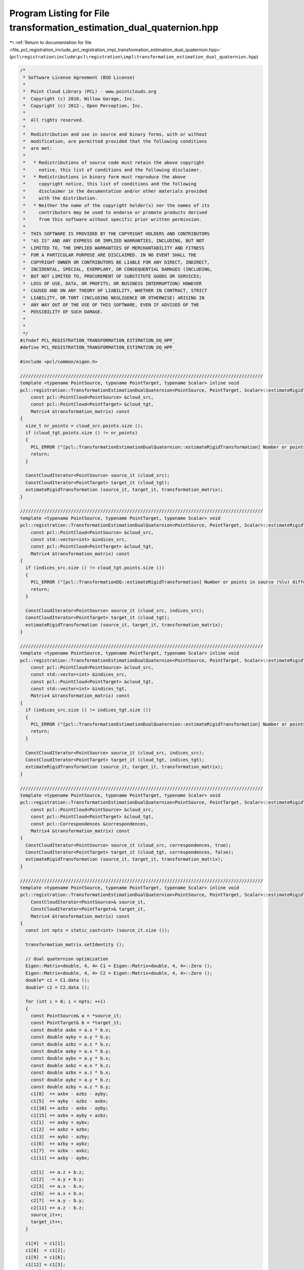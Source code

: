 
.. _program_listing_file_pcl_registration_include_pcl_registration_impl_transformation_estimation_dual_quaternion.hpp:

Program Listing for File transformation_estimation_dual_quaternion.hpp
======================================================================

|exhale_lsh| :ref:`Return to documentation for file <file_pcl_registration_include_pcl_registration_impl_transformation_estimation_dual_quaternion.hpp>` (``pcl\registration\include\pcl\registration\impl\transformation_estimation_dual_quaternion.hpp``)

.. |exhale_lsh| unicode:: U+021B0 .. UPWARDS ARROW WITH TIP LEFTWARDS

.. code-block:: cpp

   /*
    * Software License Agreement (BSD License)
    *
    *  Point Cloud Library (PCL) - www.pointclouds.org
    *  Copyright (c) 2010, Willow Garage, Inc.
    *  Copyright (c) 2012-, Open Perception, Inc.
    *
    *  All rights reserved.
    *
    *  Redistribution and use in source and binary forms, with or without
    *  modification, are permitted provided that the following conditions
    *  are met:
    *
    *   * Redistributions of source code must retain the above copyright
    *     notice, this list of conditions and the following disclaimer.
    *   * Redistributions in binary form must reproduce the above
    *     copyright notice, this list of conditions and the following
    *     disclaimer in the documentation and/or other materials provided
    *     with the distribution.
    *   * Neither the name of the copyright holder(s) nor the names of its
    *     contributors may be used to endorse or promote products derived
    *     from this software without specific prior written permission.
    *
    *  THIS SOFTWARE IS PROVIDED BY THE COPYRIGHT HOLDERS AND CONTRIBUTORS
    *  "AS IS" AND ANY EXPRESS OR IMPLIED WARRANTIES, INCLUDING, BUT NOT
    *  LIMITED TO, THE IMPLIED WARRANTIES OF MERCHANTABILITY AND FITNESS
    *  FOR A PARTICULAR PURPOSE ARE DISCLAIMED. IN NO EVENT SHALL THE
    *  COPYRIGHT OWNER OR CONTRIBUTORS BE LIABLE FOR ANY DIRECT, INDIRECT,
    *  INCIDENTAL, SPECIAL, EXEMPLARY, OR CONSEQUENTIAL DAMAGES (INCLUDING,
    *  BUT NOT LIMITED TO, PROCUREMENT OF SUBSTITUTE GOODS OR SERVICES;
    *  LOSS OF USE, DATA, OR PROFITS; OR BUSINESS INTERRUPTION) HOWEVER
    *  CAUSED AND ON ANY THEORY OF LIABILITY, WHETHER IN CONTRACT, STRICT
    *  LIABILITY, OR TORT (INCLUDING NEGLIGENCE OR OTHERWISE) ARISING IN
    *  ANY WAY OUT OF THE USE OF THIS SOFTWARE, EVEN IF ADVISED OF THE
    *  POSSIBILITY OF SUCH DAMAGE.
    *
    *
    */
   #ifndef PCL_REGISTRATION_TRANSFORMATION_ESTIMATION_DQ_HPP_
   #define PCL_REGISTRATION_TRANSFORMATION_ESTIMATION_DQ_HPP_
   
   #include <pcl/common/eigen.h>
   
   ///////////////////////////////////////////////////////////////////////////////////////////
   template <typename PointSource, typename PointTarget, typename Scalar> inline void
   pcl::registration::TransformationEstimationDualQuaternion<PointSource, PointTarget, Scalar>::estimateRigidTransformation (
       const pcl::PointCloud<PointSource> &cloud_src,
       const pcl::PointCloud<PointTarget> &cloud_tgt,
       Matrix4 &transformation_matrix) const
   {
     size_t nr_points = cloud_src.points.size ();
     if (cloud_tgt.points.size () != nr_points)
     {
       PCL_ERROR ("[pcl::TransformationEstimationDualQuaternion::estimateRigidTransformation] Number or points in source (%lu) differs than target (%lu)!\n", nr_points, cloud_tgt.points.size ());
       return;
     }
   
     ConstCloudIterator<PointSource> source_it (cloud_src);
     ConstCloudIterator<PointTarget> target_it (cloud_tgt);
     estimateRigidTransformation (source_it, target_it, transformation_matrix);
   }
   
   ///////////////////////////////////////////////////////////////////////////////////////////
   template <typename PointSource, typename PointTarget, typename Scalar> void
   pcl::registration::TransformationEstimationDualQuaternion<PointSource, PointTarget, Scalar>::estimateRigidTransformation (
       const pcl::PointCloud<PointSource> &cloud_src,
       const std::vector<int> &indices_src,
       const pcl::PointCloud<PointTarget> &cloud_tgt,
       Matrix4 &transformation_matrix) const
   {
     if (indices_src.size () != cloud_tgt.points.size ())
     {
       PCL_ERROR ("[pcl::TransformationDQ::estimateRigidTransformation] Number or points in source (%lu) differs than target (%lu)!\n", indices_src.size (), cloud_tgt.points.size ());
       return;
     }
   
     ConstCloudIterator<PointSource> source_it (cloud_src, indices_src);
     ConstCloudIterator<PointTarget> target_it (cloud_tgt);
     estimateRigidTransformation (source_it, target_it, transformation_matrix);
   }
   
   ///////////////////////////////////////////////////////////////////////////////////////////
   template <typename PointSource, typename PointTarget, typename Scalar> inline void
   pcl::registration::TransformationEstimationDualQuaternion<PointSource, PointTarget, Scalar>::estimateRigidTransformation (
       const pcl::PointCloud<PointSource> &cloud_src,
       const std::vector<int> &indices_src,
       const pcl::PointCloud<PointTarget> &cloud_tgt,
       const std::vector<int> &indices_tgt,
       Matrix4 &transformation_matrix) const
   {
     if (indices_src.size () != indices_tgt.size ())
     {
       PCL_ERROR ("[pcl::TransformationEstimationDualQuaternion::estimateRigidTransformation] Number or points in source (%lu) differs than target (%lu)!\n", indices_src.size (), indices_tgt.size ());
       return;
     }
   
     ConstCloudIterator<PointSource> source_it (cloud_src, indices_src);
     ConstCloudIterator<PointTarget> target_it (cloud_tgt, indices_tgt);
     estimateRigidTransformation (source_it, target_it, transformation_matrix);
   }
   
   ///////////////////////////////////////////////////////////////////////////////////////////
   template <typename PointSource, typename PointTarget, typename Scalar> void
   pcl::registration::TransformationEstimationDualQuaternion<PointSource, PointTarget, Scalar>::estimateRigidTransformation (
       const pcl::PointCloud<PointSource> &cloud_src,
       const pcl::PointCloud<PointTarget> &cloud_tgt,
       const pcl::Correspondences &correspondences,
       Matrix4 &transformation_matrix) const
   {
     ConstCloudIterator<PointSource> source_it (cloud_src, correspondences, true);
     ConstCloudIterator<PointTarget> target_it (cloud_tgt, correspondences, false);
     estimateRigidTransformation (source_it, target_it, transformation_matrix);
   }
   
   ///////////////////////////////////////////////////////////////////////////////////////////
   template <typename PointSource, typename PointTarget, typename Scalar> inline void
   pcl::registration::TransformationEstimationDualQuaternion<PointSource, PointTarget, Scalar>::estimateRigidTransformation (
       ConstCloudIterator<PointSource>& source_it,
       ConstCloudIterator<PointTarget>& target_it,
       Matrix4 &transformation_matrix) const
   {
     const int npts = static_cast<int> (source_it.size ());
   
     transformation_matrix.setIdentity ();
   
     // dual quaternion optimization
     Eigen::Matrix<double, 4, 4> C1 = Eigen::Matrix<double, 4, 4>::Zero ();
     Eigen::Matrix<double, 4, 4> C2 = Eigen::Matrix<double, 4, 4>::Zero ();
     double* c1 = C1.data ();
     double* c2 = C2.data ();
   
     for (int i = 0; i < npts; ++i)
     {
       const PointSource& a = *source_it;
       const PointTarget& b = *target_it;
       const double axbx = a.x * b.x;
       const double ayby = a.y * b.y;
       const double azbz = a.z * b.z;
       const double axby = a.x * b.y;
       const double aybx = a.y * b.x;
       const double axbz = a.x * b.z;
       const double azbx = a.z * b.x;
       const double aybz = a.y * b.z;
       const double azby = a.z * b.y;
       c1[0]  += axbx - azbz - ayby;
       c1[5]  += ayby - azbz - axbx;
       c1[10] += azbz - axbx - ayby;
       c1[15] += axbx + ayby + azbz;
       c1[1]  += axby + aybx;
       c1[2]  += axbz + azbx;
       c1[3]  += aybz - azby;
       c1[6]  += azby + aybz;
       c1[7]  += azbx - axbz;
       c1[11] += axby - aybx;
   
       c2[1]  += a.z + b.z;
       c2[2]  -= a.y + b.y;
       c2[3]  += a.x - b.x;
       c2[6]  += a.x + b.x;
       c2[7]  += a.y - b.y;
       c2[11] += a.z - b.z;
       source_it++;
       target_it++;
     }
   
     c1[4]  = c1[1];
     c1[8]  = c1[2];
     c1[9]  = c1[6];
     c1[12] = c1[3];
     c1[13] = c1[7];
     c1[14] = c1[11];
     c2[4]  = -c2[1];
     c2[8]  = -c2[2];
     c2[12] = -c2[3];
     c2[9]  = -c2[6];
     c2[13] = -c2[7];
     c2[14] = -c2[11];
   
     C1 *= -2.0;
     C2 *= 2.0;
   
     const Eigen::Matrix<double, 4, 4> A = (0.25 / double (npts)) * C2.transpose () * C2 - C1;
   
     const Eigen::EigenSolver<Eigen::Matrix<double, 4, 4> > es (A);
   
     ptrdiff_t i;
     es.eigenvalues ().real ().maxCoeff (&i);
     const Eigen::Matrix<double, 4, 1> qmat = es.eigenvectors ().col (i).real ();
     const Eigen::Matrix<double, 4, 1> smat = - (0.5 / double (npts)) * C2 * qmat;
   
     const Eigen::Quaternion<double> q (qmat (3), qmat (0), qmat (1), qmat (2));
     const Eigen::Quaternion<double> s (smat (3), smat (0), smat (1), smat (2));
   
     const Eigen::Quaternion<double> t = s * q.conjugate ();
   
     const Eigen::Matrix<double, 3, 3> R (q.toRotationMatrix ());
   
     for (int i = 0; i < 3; ++i)
       for (int j = 0; j < 3; ++j)
         transformation_matrix (i, j) = R (i, j);
   
     transformation_matrix (0, 3) = - t.x ();
     transformation_matrix (1, 3) = - t.y ();
     transformation_matrix (2, 3) = - t.z ();
   }
   
   #endif /* PCL_REGISTRATION_TRANSFORMATION_ESTIMATION_DQ_HPP_ */
